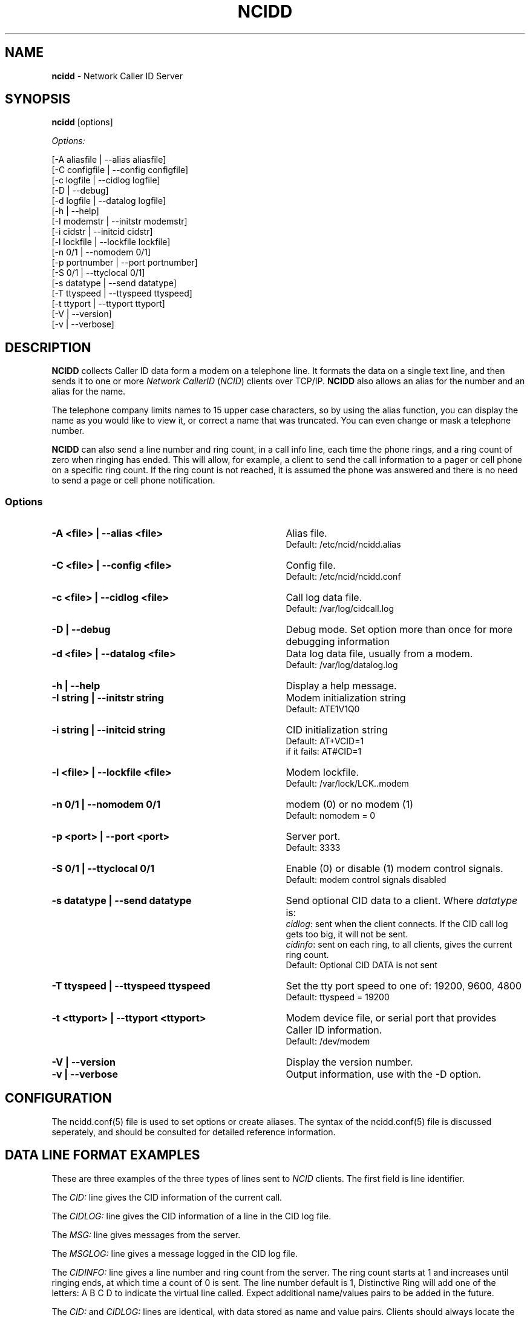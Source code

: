 .\" %W% %G%
.TH NCIDD 8
.SH NAME
.B ncidd\^
- Network Caller ID Server
.SH SYNOPSIS
.B ncidd\^
[options]
.P
.I Options:\^
.P
.nf
[-A aliasfile  | --alias aliasfile]
[-C configfile | --config configfile]
[-c logfile    | --cidlog logfile]
[-D            | --debug]
[-d logfile    | --datalog logfile]
[-h            | --help]
[-I modemstr   | --initstr modemstr]
[-i cidstr     | --initcid cidstr]
[-l lockfile   | --lockfile lockfile]
[-n 0/1        | --nomodem 0/1]
[-p portnumber | --port portnumber]
[-S 0/1        | --ttyclocal 0/1]
[-s datatype   | --send datatype]
[-T ttyspeed   | --ttyspeed ttyspeed]
[-t ttyport    | --ttyport ttyport]
[-V            | --version]
[-v            | --verbose]
.fi
.SH DESCRIPTION
.B NCIDD
collects Caller ID data form a modem on a telephone line.
It formats the data on a single text line, and then sends it
to one or more
\fINetwork\fR \fICallerID\fR (\fINCID\fR)
clients over TCP/IP.
.B NCIDD
also allows an alias for the number and an alias for the name.
.P
The telephone company limits names to 15 upper case characters,
so by using the alias function, you can display the name as you
would like to view it, or correct a name that was truncated.
You can even change or mask a telephone number.
.P
.B NCIDD
can also send a line number and ring count, in a call info line,
each time the
phone rings, and a ring count of zero when ringing has ended.
This will allow, for example, a client to send the call information
to a pager or cell phone on a specific ring count.  If the ring count
is not reached, it is assumed the phone was answered and there is no
need to send a page or cell phone notification.
.SS "Options"
.PD 0
.TP 35
.B -A <file> | --alias <file>
Alias file.
.br
Default: /etc/ncid/ncidd.alias
.TP
.B -C <file> | --config <file>
Config file.
.br
Default: /etc/ncid/ncidd.conf
.TP
.B -c <file> | --cidlog <file>
Call log data file.
.br
Default: /var/log/cidcall.log
.TP
.B -D | --debug
Debug mode.  Set option more than once for more debugging information
.TP
.B -d <file> | --datalog <file>
Data log data file, usually from a modem.
.br
Default: /var/log/datalog.log
.TP
.B -h | --help
Display a help message.
.TP
.B -I "string" | --initstr "string"
Modem initialization string
.br
Default: ATE1V1Q0
.TP
.B -i "string" | --initcid "string"
CID initialization string
.br
Default: AT+VCID=1
.br
if it fails: AT#CID=1
.TP
.B -l <file> | --lockfile <file>
Modem lockfile.
.br
Default: /var/lock/LCK..modem
.TP
.B -n 0/1 | --nomodem 0/1
modem (0) or no modem (1)
.br
Default: nomodem = 0
.TP
.B -p <port> | --port <port>
Server port.
.br
Default: 3333
.TP
.B -S 0/1 | --ttyclocal 0/1
Enable (0) or disable (1) modem control signals.
.br
Default: modem control signals disabled
.TP
.B -s datatype | --send datatype
Send optional CID data to a client.
Where \fIdatatype\fR is:
.br
.IR cidlog :
sent when the client connects.
If the CID call log gets too big, it will not be sent.
.br
.IR cidinfo :
sent on each ring, to all clients,
gives the current ring count.
.br
Default: Optional CID DATA is not sent
.TP
.B -T ttyspeed | --ttyspeed ttyspeed
Set the tty port speed to one of: 19200, 9600, 4800
.br
Default: ttyspeed = 19200
.TP
.B -t <ttyport> | --ttyport <ttyport>
Modem device file, or serial port that provides Caller ID information.
.br
Default: /dev/modem
.TP
.B -V | --version
Display the version number.
.TP
.B -v | --verbose
Output information, use with the -D option. 
.PD
.SH CONFIGURATION
The ncidd.conf(5) file is used to set options or create aliases.
The syntax of the ncidd.conf(5) file is discussed seperately,
and should be consulted for detailed reference information.
.SH "DATA LINE FORMAT EXAMPLES"
These are three examples of the three types of lines sent to
.I NCID
clients. The first field is line identifier.
.P
The \fICID:\fR line gives the CID information of the current call.
.P
The \fICIDLOG:\fR line gives the CID information of a line in the
CID log file.
.P
The \fIMSG:\fR line gives messages from the server.
.P
The \fIMSGLOG:\fR line gives a message logged in the CID log file.
.P
The \fICIDINFO:\fR line gives a line number and ring count from the server.
The ring count starts at 1 and increases until ringing ends,
at which time a count of 0 is sent.
The line number default is 1, Distinctive Ring will add one of the
letters: A B C D to indicate the virtual line called.
Expect additional name/values pairs to be added in the future.
.P
The \fICID:\fR
and \fICIDLOG:\fR lines are identical,
with data stored as name and value pairs.
Clients should always locate the line identifier,
and then scan for a field name and get its value.
It's possible that additional name/value pairs may be add in the future.
.P
The \fIMSG:\fR
and \fIMSGLOG:\fR lines are identical,
.P
.nf
CID: *DATE*mmddyyyy*TIME*hhmm*NMBR*number*MESG*NONE*NAME*name*
CIDLOG: *DATE*mmddyyyy*TIME*hhmm*NMBR*number*MESG*NONE*NAME*name*
CIDINFO: *LINE*line indicator*RING*ringcount*
MSG: Too many clients connected: 15
MSGLOG: Too many clients connected: 15
.fi
.SH DIAGNOSTICS
.PD 0
.TP 23
.B "Return Code"
.B Meaning
.TP
-----------
-------
.TP
0
Successful
.TP
-100
Usage
.TP
-101
Invalid port number
.TP
-102
Modem is in use
.TP
-103
Unable to set modem for Caller ID
.TP
-104
Configuration file error
.TP
-105
No modem found
.TP
-106
Invalid data type.
.TP
-107
Invalid number
.TP
-108
Invalid tty port speed [set in config file]
.TP
-109
Alias file error
.TP
other negative number
System error
.PD
.SH SEE ALSO
ncid.1, ncidtools.1, lcdncid.1, out2osd.1, ncidd.conf.5, ncidd.alias.5,
ncid.conf.5
